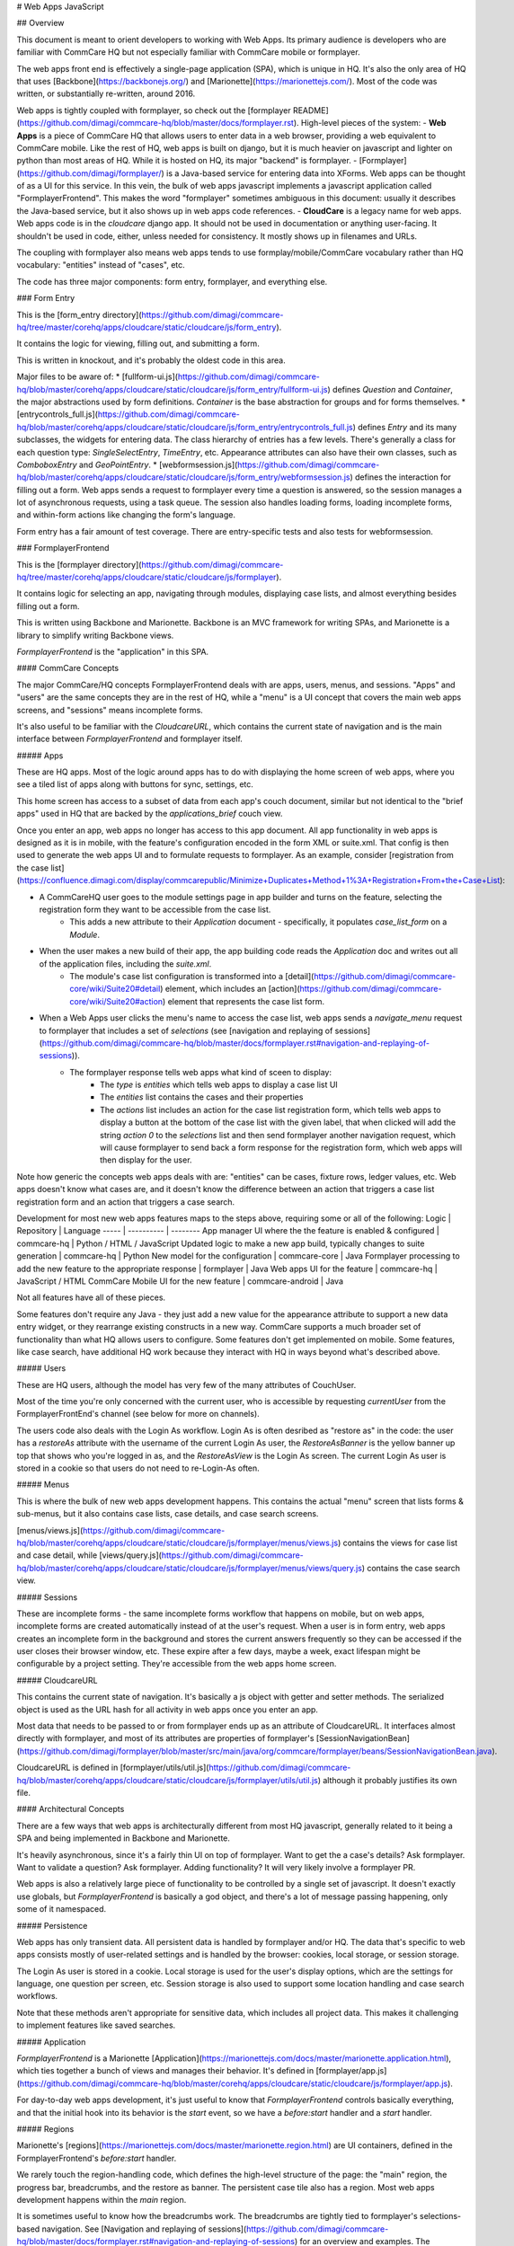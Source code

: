 # Web Apps JavaScript

## Overview

This document is meant to orient developers to working with Web Apps. Its primary audience is developers who are familiar with CommCare HQ but not especially familiar with CommCare mobile or formplayer.

The web apps front end is effectively a single-page application (SPA), which is unique in HQ.
It's also the only area of HQ that uses [Backbone](https://backbonejs.org/) and [Marionette](https://marionettejs.com/).
Most of the code was written, or substantially re-written, around 2016.

Web apps is tightly coupled with formplayer, so check out the [formplayer README](https://github.com/dimagi/commcare-hq/blob/master/docs/formplayer.rst). High-level pieces of the system:
- **Web Apps** is a piece of CommCare HQ that allows users to enter data in a web browser, providing a web equivalent to CommCare mobile. Like the rest of HQ, web apps is built on django, but it is much heavier on javascript and lighter on python than most areas of HQ. While it is hosted on HQ, its major "backend" is formplayer.
- [Formplayer](https://github.com/dimagi/formplayer/) is a Java-based service for entering data into XForms. Web apps can be thought of as a UI for this service. In this vein, the bulk of web apps javascript implements a javascript application called "FormplayerFrontend". This makes the word "formplayer" sometimes ambiguous in this document: usually it describes the Java-based service, but it also shows up in web apps code references.
- **CloudCare** is a legacy name for web apps. Web apps code is in the `cloudcare` django app. It should not be used in documentation or anything user-facing. It shouldn't be used in code, either, unless needed for consistency. It mostly shows up in filenames and URLs.

The coupling with formplayer also means web apps tends to use formplay/mobile/CommCare vocabulary rather than HQ vocabulary: "entities" instead of "cases", etc.

The code has three major components: form entry, formplayer, and everything else.

### Form Entry

This is the [form_entry directory](https://github.com/dimagi/commcare-hq/tree/master/corehq/apps/cloudcare/static/cloudcare/js/form_entry).

It contains the logic for viewing, filling out, and submitting a form.

This is written in knockout, and it's probably the oldest code in this area.

Major files to be aware of:
* [fullform-ui.js](https://github.com/dimagi/commcare-hq/blob/master/corehq/apps/cloudcare/static/cloudcare/js/form_entry/fullform-ui.js) defines `Question` and `Container`, the major abstractions used by form definitions. `Container` is the base abstraction for groups and for forms themselves.
* [entrycontrols_full.js](https://github.com/dimagi/commcare-hq/blob/master/corehq/apps/cloudcare/static/cloudcare/js/form_entry/entrycontrols_full.js) defines `Entry` and its many subclasses, the widgets for entering data. The class hierarchy of entries has a few levels. There's generally a class for each question type: `SingleSelectEntry`, `TimeEntry`, etc. Appearance attributes can also have their own classes, such as `ComboboxEntry` and `GeoPointEntry`.
* [webformsession.js](https://github.com/dimagi/commcare-hq/blob/master/corehq/apps/cloudcare/static/cloudcare/js/form_entry/webformsession.js) defines the interaction for filling out a form. Web apps sends a request to formplayer every time a question is answered, so the session manages a lot of asynchronous requests, using a task queue. The session also handles loading forms, loading incomplete forms, and within-form actions like changing the form's language.

Form entry has a fair amount of test coverage. There are entry-specific tests and also tests for webformsession.

### FormplayerFrontend

This is the [formplayer directory](https://github.com/dimagi/commcare-hq/tree/master/corehq/apps/cloudcare/static/cloudcare/js/formplayer).

It contains logic for selecting an app, navigating through modules, displaying case lists, and almost everything besides filling out a form.

This is written using Backbone and Marionette. Backbone is an MVC framework for writing SPAs, and Marionette is a library to simplify writing Backbone views.

`FormplayerFrontend` is the  "application" in this SPA.

#### CommCare Concepts

The major CommCare/HQ concepts FormplayerFrontend deals with are apps, users, menus, and sessions. "Apps" and "users" are the same concepts they are in the rest of HQ, while a "menu" is a UI concept that covers the main web apps screens, and "sessions" means incomplete forms.

It's also useful to be familiar with the `CloudcareURL`, which contains the current state of navigation and is the main interface between `FormplayerFrontend` and formplayer itself.

##### Apps

These are HQ apps. Most of the logic around apps has to do with displaying the home screen of web apps, where you see a tiled list of apps along with buttons for sync, settings, etc.

This home screen has access to a subset of data from each app's couch document, similar but not identical to the "brief apps" used in HQ that are backed by the `applications_brief` couch view.

Once you enter an app, web apps no longer has access to this app document. All app functionality in web apps is designed as it is in mobile, with the feature's configuration encoded in the form XML or suite.xml. That config is then used to generate the web apps UI and to formulate requests to formplayer. As an example, consider [registration from the case list](https://confluence.dimagi.com/display/commcarepublic/Minimize+Duplicates+Method+1%3A+Registration+From+the+Case+List):

* A CommCareHQ user goes to the module settings page in app builder and turns on the feature, selecting the registration form they want to be accessible from the case list.
   * This adds a new attribute to their `Application` document - specifically, it populates `case_list_form` on a `Module`.
* When the user makes a new build of their app, the app building code reads the `Application` doc and writes out all of the application files, including the `suite.xml`.
   * The module's case list configuration is transformed into a [detail](https://github.com/dimagi/commcare-core/wiki/Suite20#detail) element, which includes an [action](https://github.com/dimagi/commcare-core/wiki/Suite20#action) element that represents the case list form.
* When a Web Apps user clicks the menu's name to access the case list, web apps sends a `navigate_menu` request to formplayer that includes a set of `selections` (see [navigation and replaying of sessions](https://github.com/dimagi/commcare-hq/blob/master/docs/formplayer.rst#navigation-and-replaying-of-sessions)).
   * The formplayer response tells web apps what kind of sceen to display:
      * The `type` is `entities` which tells web apps to display a case list UI
      * The `entities` list contains the cases and their properties
      * The `actions` list includes an action for the case list registration form, which tells web apps to display a button at the bottom of the case list with the given label, that when clicked will add the string `action 0` to the `selections` list and then send formplayer another navigation request, which will cause formplayer to send back a form response for the registration form, which web apps will then display for the user.

Note how generic the concepts web apps deals with are: "entities" can be cases, fixture rows, ledger values, etc. Web apps doesn't know what cases are, and it doesn't know the difference between an action that triggers a case list registration form and an action that triggers a case search.

Development for most new web apps features maps to the steps above, requiring some or all of the following:
Logic | Repository | Language
----- | ---------- | --------
App manager UI where the the feature is enabled & configured | commcare-hq | Python / HTML / JavaScript
Updated logic to make a new app build, typically changes to suite generation | commcare-hq | Python
New model for the configuration | commcare-core | Java
Formplayer processing to add the new feature to the appropriate response | formplayer | Java
Web apps UI for the feature | commcare-hq | JavaScript / HTML
CommCare Mobile UI for the new feature | commcare-android | Java

Not all features have all of these pieces.

Some features don't require any Java - they just add a new value for the appearance attribute to support a new data entry widget, or they rearrange existing constructs in a new way. CommCare supports a much broader set of functionality than what HQ allows users to configure. Some features don't get implemented on mobile. Some features, like case search, have additional HQ work because they interact with HQ in ways beyond what's described above.

##### Users

These are HQ users, although the model has very few of the many attributes of CouchUser.

Most of the time you're only concerned with the current user, who is accessible by requesting `currentUser` from the FormplayerFrontEnd's channel (see below for more on channels).

The users code also deals with the Login As workflow. Login As is often desribed as "restore as" in the code: the user has a `restoreAs` attribute with the username of the current Login As user, the `RestoreAsBanner` is the yellow banner up top that shows who you're logged in as, and the `RestoreAsView` is the Login As screen. The current Login As user is stored in a cookie so that users do not need to re-Login-As often.

##### Menus

This is where the bulk of new web apps development happens. This contains the actual "menu" screen that lists forms & sub-menus, but it also contains case lists, case details, and case search screens.

[menus/views.js](https://github.com/dimagi/commcare-hq/blob/master/corehq/apps/cloudcare/static/cloudcare/js/formplayer/menus/views.js) contains the views for case list and case detail, while [views/query.js](https://github.com/dimagi/commcare-hq/blob/master/corehq/apps/cloudcare/static/cloudcare/js/formplayer/menus/views/query.js) contains the case search view.

##### Sessions

These are incomplete forms - the same incomplete forms workflow that happens on mobile, but on web apps, incomplete forms are created automatically instead of at the user's request. When a user is in form entry, web apps creates an incomplete form in the background and stores the current answers frequently so they can be accessed if the user closes their browser window, etc. These expire after a few days, maybe a week, exact lifespan might be configurable by a project setting. They're accessible from the web apps home screen.

##### CloudcareURL

This contains the current state of navigation. It's basically a js object with getter and setter methods. The serialized object is used as the URL hash for all activity in web apps once you enter an app.

Most data that needs to be passed to or from formplayer ends up as an attribute of CloudcareURL. It interfaces almost directly with formplayer, and most of its attributes are properties of formplayer's [SessionNavigationBean](https://github.com/dimagi/formplayer/blob/master/src/main/java/org/commcare/formplayer/beans/SessionNavigationBean.java).

CloudcareURL is defined in [formplayer/utils/util.js](https://github.com/dimagi/commcare-hq/blob/master/corehq/apps/cloudcare/static/cloudcare/js/formplayer/utils/util.js) although it probably justifies its own file.

#### Architectural Concepts

There are a few ways that web apps is architecturally different from most HQ javascript, generally related to it being a SPA and being implemented in Backbone and Marionette.

It's heavily asynchronous, since it's a fairly thin UI on top of formplayer. Want to get the a case's details? Ask formplayer. Want to validate a question? Ask formplayer. Adding functionality? It will very likely involve a formplayer PR.

Web apps is also a relatively large piece of functionality to be controlled by a single set of javascript. It doesn't exactly use globals, but `FormplayerFrontend` is basically a god object, and there's a lot of message passing happening, only some of it namespaced.

##### Persistence

Web apps has only transient data. All persistent data is handled by formplayer and/or HQ. The data that's specific to web apps consists mostly of user-related settings and is handled by the browser: cookies, local storage, or session storage.

The Login As user is stored in a cookie. Local storage is used for the user's display options, which are the settings for language, one question per screen, etc. Session storage is also used to support some location handling and case search workflows.

Note that these methods aren't appropriate for sensitive data, which includes all project data. This makes it challenging to implement features like saved searches.

##### Application

`FormplayerFrontend` is a Marionette [Application](https://marionettejs.com/docs/master/marionette.application.html), which ties together a bunch of views and manages their behavior. It's defined in [formplayer/app.js](https://github.com/dimagi/commcare-hq/blob/master/corehq/apps/cloudcare/static/cloudcare/js/formplayer/app.js).

For day-to-day web apps development, it's just useful to know that `FormplayerFrontend` controls basically everything, and that the initial hook into its behavior is the `start` event, so we have a `before:start` handler and a `start` handler.

##### Regions

Marionette's [regions](https://marionettejs.com/docs/master/marionette.region.html) are UI containers, defined in the FormplayerFrontend's `before:start` handler.

We rarely touch the region-handling code, which defines the high-level structure of the page: the "main" region, the progress bar, breadcrumbs, and the restore as banner. The persistent case tile also has a region. Most web apps development happens within the `main` region.

It is sometimes useful to know how the breadcrumbs work. The breadcrumbs are tightly tied to formplayer's selections-based navigation. See [Navigation and replaying of sessions](https://github.com/dimagi/commcare-hq/blob/master/docs/formplayer.rst#navigation-and-replaying-of-sessions) for an overview and examples. The breadcrumbs use this same selections array, which corresponds to the "steps" attribute of `CloudcareURL`, with one breadcrumb for each selection.

##### Backbone.Radio and Events

Marionette [integrates with Backbone.Radio](https://marionettejs.com/docs/master/backbone.radio.html) to support a global message bus.

Although you can namespace channels, web apps uses a single `formplayer` channel for all messages, which is accessed using `FormplayerFrontend.getChannel()`. You'll see calls to get the channel and then call `request` to get at a variety of global-esque data, especially the current user. All of these requests are handled by `reply` callbacks defined in `FormplayerFrontend`.

`FormplayerFrontend` also supports events, which behave similarly. Events are triggered directly on the `FormplayerFrontend` object, which defines `on` handlers. We tend to use events for navigation and do namespace some of them with `:`, leading to events like `menu:select`, `menu:query`, and `menu:show:detail`.

Counterintuitively, `showError` and `showSuccess` are implemented differently: `showError` is an event and `showSuccess` is a channel request.

##### Routing and Middleware

Being a SPA, all of web apps' navigation is handled by a javascript router, `Marionette.AppRouter`, which extends Backbone's router. This is defined in [router.js](https://github.com/dimagi/commcare-hq/blob/master/corehq/apps/cloudcare/static/cloudcare/js/formplayer/router.js).

The router also handles actions that may not sound like traditional navigation in the sense that they don't change which screen the user is on. This includes actions like pagination or searching within a case list.

Other code generally interacts with the router by triggering an event (see above for more on events). Most of `router.js` consists of event handlers that then call the router's API.

Every call to one of the router's API functions also runs each piece of web apps middleware, defined in [middleware.js](https://github.com/dimagi/commcare-hq/blob/master/corehq/apps/cloudcare/static/cloudcare/js/formplayer/middleware.js). This middleware doesn't do much, but it's a useful place for reset-type logic that should be called on each screen change: scrolling to the top of the page, making sure any form is cleared out, etc. It's also where the "User navigated to..." console log messages come from.

#### Tests

There are tests in the `spec` directory. There's decent test coverage for js-only workflows, but not for HTML interaction.

### Everything Else

This is everything not in either the `form_entry` or `formplayer` directory.

#### debugger

This controls the debugger, the "Data Preview" bar that shows up at the bottom of app preview and web apps and lets the user evaluate XPath and look at the form data and the submission XML.

#### preview_app

This contains logic specific to app preview.

There isn't much here: some initialization code and a plugin that lets you scroll by grabbing and dragging the app preview screen.

The app preview and web apps UIs are largely identical, but a few places do distinguish between them, using the `environment` attribute of the current user. Search for the constants `PREVIEW_APP_ENVIRONMENT` and `WEB_APPS_ENVIRONMENT` for examples.

[hq.events.js](https://github.com/dimagi/commcare-hq/blob/master/corehq/apps/cloudcare/static/cloudcare/js/formplayer/hq.events.js), although not in this directory, is only really relevant to app preview. It controls the ability to communicate with HQ, which is used for the "phone icons" on app preview: back, refresh, and switching between the standard "phone" mode and the larger "tablet" mode.

#### config.js

This controls the UI for the Web Apps Permissions page, in the Users section of HQ.
Web apps permissions are not part of the standard roles and permissions framework. They use their own model, which grants/denies permissions to apps based on user groups.

#### formplayer-inline.js

Inline formplayer is for the legacy "Edit Forms" behavior, which allowed users to edit submitted forms using the web apps UI.
This feature has been a deprecation path for quite a while, largely replaced by data corrections. However, there are still a small number of clients using it for workflows that data corrections doesn't support.

#### util.js

This contains miscellaneous utilities, mostly around error/success/progress messaging:

* Error and success message helpers
* Progress bar: the thin little sliver at the very top of both web apps and app preview
* Error and success messaging for syncing and the "settings" actions: clearing user data and breaking locks
* Sending formplayer errors to HQ so they show up in sentry

It also contains a bunch of code, `injectMarkdownAnchorTransforms` and its helpers, related to some custom feature flags that integrate web apps with external applications.
